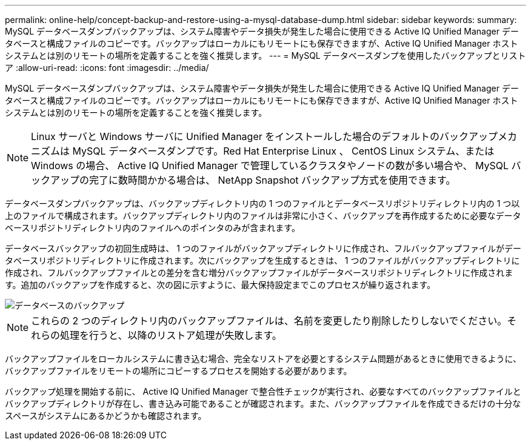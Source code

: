 ---
permalink: online-help/concept-backup-and-restore-using-a-mysql-database-dump.html 
sidebar: sidebar 
keywords:  
summary: MySQL データベースダンプバックアップは、システム障害やデータ損失が発生した場合に使用できる Active IQ Unified Manager データベースと構成ファイルのコピーです。バックアップはローカルにもリモートにも保存できますが、Active IQ Unified Manager ホストシステムとは別のリモートの場所を定義することを強く推奨します。 
---
= MySQL データベースダンプを使用したバックアップとリストア
:allow-uri-read: 
:icons: font
:imagesdir: ../media/


[role="lead"]
MySQL データベースダンプバックアップは、システム障害やデータ損失が発生した場合に使用できる Active IQ Unified Manager データベースと構成ファイルのコピーです。バックアップはローカルにもリモートにも保存できますが、Active IQ Unified Manager ホストシステムとは別のリモートの場所を定義することを強く推奨します。

[NOTE]
====
Linux サーバと Windows サーバに Unified Manager をインストールした場合のデフォルトのバックアップメカニズムは MySQL データベースダンプです。Red Hat Enterprise Linux 、 CentOS Linux システム、または Windows の場合、 Active IQ Unified Manager で管理しているクラスタやノードの数が多い場合や、 MySQL バックアップの完了に数時間かかる場合は、 NetApp Snapshot バックアップ方式を使用できます。

====
データベースダンプバックアップは、バックアップディレクトリ内の 1 つのファイルとデータベースリポジトリディレクトリ内の 1 つ以上のファイルで構成されます。バックアップディレクトリ内のファイルは非常に小さく、バックアップを再作成するために必要なデータベースリポジトリディレクトリ内のファイルへのポインタのみが含まれます。

データベースバックアップの初回生成時は、 1 つのファイルがバックアップディレクトリに作成され、フルバックアップファイルがデータベースリポジトリディレクトリに作成されます。次にバックアップを生成するときは、 1 つのファイルがバックアップディレクトリに作成され、フルバックアップファイルとの差分を含む増分バックアップファイルがデータベースリポジトリディレクトリに作成されます。追加のバックアップを作成すると、次の図に示すように、最大保持設定までこのプロセスが繰り返されます。

image::../media/database-backup.gif[データベースのバックアップ]

[NOTE]
====
これらの 2 つのディレクトリ内のバックアップファイルは、名前を変更したり削除したりしないでください。それらの処理を行うと、以降のリストア処理が失敗します。

====
バックアップファイルをローカルシステムに書き込む場合、完全なリストアを必要とするシステム問題があるときに使用できるように、バックアップファイルをリモートの場所にコピーするプロセスを開始する必要があります。

バックアップ処理を開始する前に、 Active IQ Unified Manager で整合性チェックが実行され、必要なすべてのバックアップファイルとバックアップディレクトリが存在し、書き込み可能であることが確認されます。また、バックアップファイルを作成できるだけの十分なスペースがシステムにあるかどうかも確認されます。

